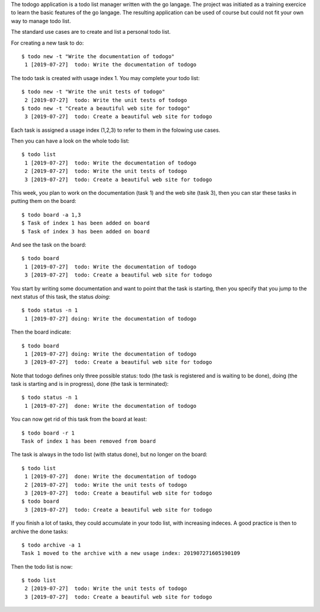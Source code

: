 The todogo application is a todo list manager written with the go
langage. The project was initiated as a training exercice to learn the
basic features of the go langage. The resulting application can be
used of course but could not fit your own way to manage todo list.

The standard use cases are to create and list a personal todo list.

For creating a new task to do::

  $ todo new -t "Write the documentation of todogo"
   1 [2019-07-27]  todo: Write the documentation of todogo

The todo task is created with usage index 1. You may complete your
todo list::
  
  $ todo new -t "Write the unit tests of todogo"
   2 [2019-07-27]  todo: Write the unit tests of todogo
  $ todo new -t "Create a beautiful web site for todogo"
   3 [2019-07-27]  todo: Create a beautiful web site for todogo

Each task is assigned a usage index (1,2,3) to refer to them in the
folowing use cases.   

Then you can have a look on the whole todo list::

  $ todo list
   1 [2019-07-27]  todo: Write the documentation of todogo
   2 [2019-07-27]  todo: Write the unit tests of todogo
   3 [2019-07-27]  todo: Create a beautiful web site for todogo

This week, you plan to work on the documentation (task 1) and the web
site (task 3), then you can star these tasks in putting them on the
board::

  $ todo board -a 1,3
  $ Task of index 1 has been added on board
  $ Task of index 3 has been added on board

And see the task on the board::

  $ todo board
   1 [2019-07-27]  todo: Write the documentation of todogo
   3 [2019-07-27]  todo: Create a beautiful web site for todogo

You start by writing some documentation and want to point that the
task is starting, then you specify that you jump to the next status of
this task, the status *doing*::

  $ todo status -n 1
   1 [2019-07-27] doing: Write the documentation of todogo

Then the board indicate::

  $ todo board
   1 [2019-07-27] doing: Write the documentation of todogo
   3 [2019-07-27]  todo: Create a beautiful web site for todogo

Note that todogo defines only three possible status: todo (the task is
registered and is waiting to be done), doing (the task is starting and
is in progress), done (the task is terminated)::

  $ todo status -n 1
   1 [2019-07-27]  done: Write the documentation of todogo

You can now get rid of this task from the board at least::

  $ todo board -r 1
  Task of index 1 has been removed from board

The task is always in the todo list (with status done), but no longer
on the board::

  $ todo list
   1 [2019-07-27]  done: Write the documentation of todogo
   2 [2019-07-27]  todo: Write the unit tests of todogo
   3 [2019-07-27]  todo: Create a beautiful web site for todogo
  $ todo board
   3 [2019-07-27]  todo: Create a beautiful web site for todogo

If you finish a lot of tasks, they could accumulate in your todo list,
with increasing indeces. A good practice is then to archive the done
tasks::

  $ todo archive -a 1
  Task 1 moved to the archive with a new usage index: 201907271605190109

Then the todo list is now::

  $ todo list
   2 [2019-07-27]  todo: Write the unit tests of todogo
   3 [2019-07-27]  todo: Create a beautiful web site for todogo

